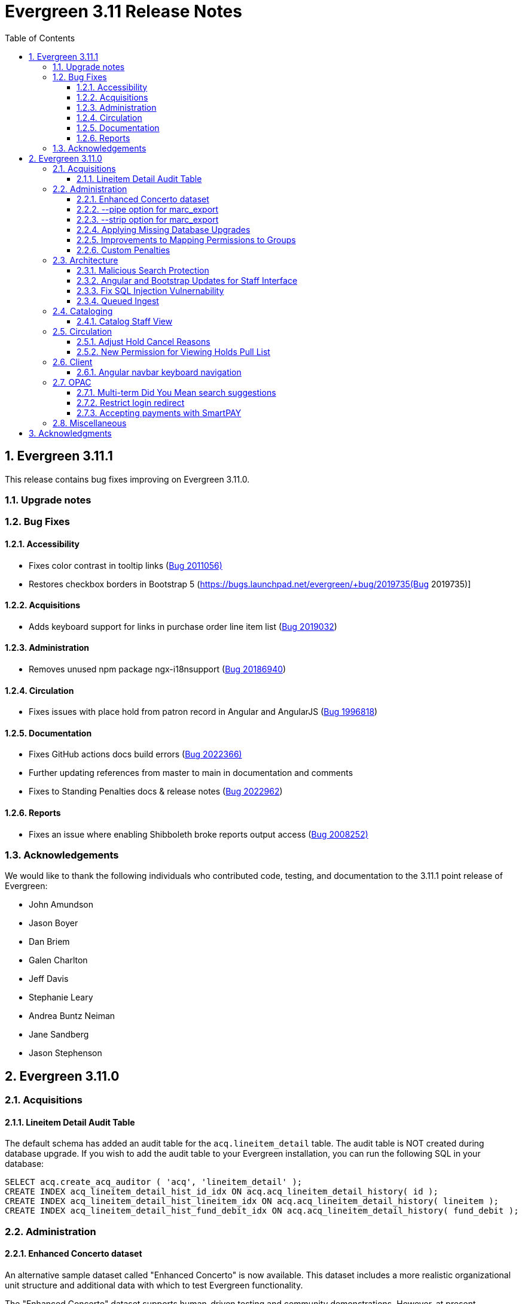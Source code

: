 = Evergreen 3.11 Release Notes =
:toc:
:numbered:
:toclevels: 3

== Evergreen 3.11.1 ==

This release contains bug fixes improving on Evergreen 3.11.0.

=== Upgrade notes ===


=== Bug Fixes ===

==== Accessibility ====

* Fixes color contrast in tooltip links (https://bugs.launchpad.net/evergreen/+bug/2011056[Bug 2011056)]
* Restores checkbox borders in Bootstrap 5 (https://bugs.launchpad.net/evergreen/+bug/2019735(Bug 2019735)]


==== Acquisitions ====

* Adds keyboard support for links in purchase order line item list (https://bugs.launchpad.net/evergreen/+bug/2019032[Bug 2019032]) 

==== Administration ====

* Removes unused npm package ngx-i18nsupport (https://bugs.launchpad.net/evergreen/+bug/2018694[Bug 20186940]) 


==== Circulation ====

* Fixes issues with place hold from patron record in Angular and AngularJS (https://bugs.launchpad.net/evergreen/+bug/1996818[Bug 1996818])

==== Documentation ====

* Fixes GitHub actions docs build errors (https://bugs.launchpad.net/evergreen/+bug/2022366[Bug 2022366)]
* Further updating references from master to main in documentation and comments
* Fixes to Standing Penalties docs & release notes (https://bugs.launchpad.net/evergreen/+bug/2022962[Bug 2022962])


==== Reports ====

* Fixes an issue where enabling Shibboleth broke reports output access (https://bugs.launchpad.net/evergreen/+bug/2008252[Bug 2008252)]


=== Acknowledgements ===

We would like to thank the following individuals who contributed code, testing, and documentation to the 3.11.1 point release of Evergreen:

* John Amundson
* Jason Boyer
* Dan Briem
* Galen Charlton
* Jeff Davis
* Stephanie Leary
* Andrea Buntz Neiman
* Jane Sandberg
* Jason Stephenson




== Evergreen 3.11.0 ==

:leveloffset: +2


= Acquisitions =


== Lineitem Detail Audit Table ==

The default schema has added an audit table for the
`acq.lineitem_detail` table.  The audit table is NOT created during
database upgrade.  If you wish to add the audit table to your
Evergreen installation, you can run the following SQL in your
database:

[source, sql]
----
SELECT acq.create_acq_auditor ( 'acq', 'lineitem_detail' );
CREATE INDEX acq_lineitem_detail_hist_id_idx ON acq.acq_lineitem_detail_history( id );
CREATE INDEX acq_lineitem_detail_hist_lineitem_idx ON acq.acq_lineitem_detail_history( lineitem );
CREATE INDEX acq_lineitem_detail_hist_fund_debit_idx ON acq.acq_lineitem_detail_history( fund_debit );
----



= Administration =


== Enhanced Concerto dataset ==

An alternative sample dataset called "Enhanced Concerto" is now
available. This dataset includes a more realistic organizational
unit structure and additional data with which to test Evergreen
functionality.

The "Enhanced Concerto" dataset supports human-driven testing
and community demonstrations. However, at present, automated
tests, particularly the ones found in `Open-ILS/src/sql/Pg/live_t`
and `Open-ILS/src/perlmods/live_t`, are not guaranteed to pass
with the "Enhanced Concerto" dataset; instead, they remain targeted
to working with the original "Concerto" dataset.

=== Installing the dataset ===

The dataset can be loaded when installing Evergreen by using the
`--load-concerto-enhanced` option of `eg_db_config`. For example:

[source,bash]
----
perl Open-ILS/src/support-scripts/eg_db_config --update-config \
       --service all --create-database --create-schema --create-offline \
       --user <user> --password <password> --hostname <hostname> --port <port> \
       --database <dbname> --admin-user <admin-user> --admin-pass <admin-pass> \
       --load-concerto-enhanced
----

The `--load-concerto-enhanced` switch is mutually exclusive with the
`--load-all-sample` switch to load the full original "Concerto" dataset
and the `--load-concerto` switch to load just the bibs, items, and
authorities from the original "Concerto" dataset.

=== Updating the dataset ===

An experimental script called `make_concerto_from_evergreen_db.pl` is
included to support

* updating the dataset as Evergreen's schema evolves
* incorporating changes to the dataset from a running Evergreen system

The script compares data between different versions of an
Evergreen database depending on how it is invoked. This script has known
bugs and its output *must* be manually reviewed before being committed.


== --pipe option for marc_export ==

Add a --pipe option to marc_export to force reading of record ids from
standard input when one or more of the --library, or
--descendants options are used.  This permits more flexibility when
exporting records with holdings for given libraries or subsets of a
collection.

It is an error to specify the --all or --since  and --pipe options in the same
command line.


[source,sh]
--------
        --pipe

Some examples:

        --pipe --library BR1   [Filter the list of bib ids by those 
                                with BR1 as the Owning Library]

        --pipe --descendants BR1 [Filters the list of bib ids by those 
                                  with BR1 or descendants as the Owning Library]

--------


== --strip option for marc_export ==

The --strip option is used to suppress generation of specified elements
from the marc_export output. The option, which can be specified more than
once, is in one if these forms:

[source,sh]
--------
        --strip <field RE>/<subfield RE>
        --strip /<subfield RE>
        --strip <field RE>

Some examples:

        --strip 856/0   [Delete subfield 0's in fields with tag 856.]

Regular expressions are accepted:

        --strip 8../0   [Delete subfield 0's in fields with tag 800-899.]

If the field is omitted, it is as if you specified "..." for the field RE.

    --strip /0      [Delete subfield 0's in all fields.]
    --strip /[abc]  [Delete subfield a, b or c in all fields.]

If the slash and subfield are omitted, it means to delete the given fields.

    -strip 856     [Delete fields with tag 856]

If the slash is present, but the subfield is omitted, it means "all subfields"

    --strip 856/    [Delete all subfields with tag 856]
--------


== Applying Missing Database Upgrades ==

This patch fixes a situation where an Evergreen database that had
been been upgraded to 3.6.0 at some point in its past using the
3.5.1-3.6.0 DB update script may be missing some DB revisions.

The following bugfixes are affected:

    - https://bugs.launchpad.net/evergreen/+bug/1788260
    - https://bugs.launchpad.net/evergreen/+bug/1908727
    - https://bugs.launchpad.net/evergreen/+bug/1835127
    - https://bugs.launchpad.net/evergreen/+bug/1910891
    - https://bugs.launchpad.net/evergreen/+bug/1882825
    - https://bugs.launchpad.net/evergreen/+bug/1096209


== Improvements to Mapping Permissions to Groups ==

The dialog to add permission mappings to a group in the Permission
Groups administrative interface now allows multiple permissions
to be added in one invocation. This reduces the number of clicks
and keyboard interactions required when adding a large number of
permission mappings.

== Custom Penalties ==

This development creates a set of Library Settings that a staff
member with appropriate permissions can use to set a custom value
for a stock penalty according to the following workflow:

. Create a new penalty in Standing Penalties
. Set the desired penalty threshold in Group Penalty Thresholds
. Use the Library Setting to associate your new penalty with a
   stock system penalty and organizational unit context.

The custom penalty will be automatically applied in place of the
stock penalty at the specified org units, when the patrons'
account meets the penalty criteria.

System penalties that can be overridden:

* PATRON_EXCEEDS_FINES
* PATRON_EXCEEDS_OVERDUE_COUNT
* PATRON_EXCEEDS_CHECKOUT_COUNT
* PATRON_EXCEEDS_LOST_COUNT
* PATRON_EXCEEDS_LONGOVERDUE_COUNT
* PATRON_EXCEEDS_COLLECTIONS_WARNING
* PATRON_IN_COLLECTIONS


= Architecture =


== Malicious Search Protection ==

Evergreen sometimes sees some "novel" query strings in the wild that
cause the search backend to time out or worse.  These are sometimes
malicious and sometimes accidental, but the effect on users is the
same.

The changes here improve query compilation in several respects in order
to reduce the chances of an overly complex query causing problems for
the search subsystem.

More work is done up front to simplify and combine parts of the
resulting SQL, allowing more work to be done closer to the data.
This change allows Evergreen to handle many more tested or chained
boolean expressions, and negated terms are now handled directly in
line with other adjacent terms. Phrases (exact matches) are now
searched for using Postgres' adjacency tsearch operator.

All of these changes work together to improve performance by getting
more search work done in fewer database operations while protecting
against certain query constructs that have caused problems in the
past.



== Angular and Bootstrap Updates for Staff Interface ==

The Angular staff interface now uses Angular 15 and Bootstrap 5. This
introduces various changes to how the staff interface styling is
done; developers should take note.


== Fix SQL Injection Vulnernability ==

An SQL injection vulnernability related to the implementation of
search term highlights is now closed.


== Queued Ingest ==

This feature allows for the separation of bib and authority record
updates and the search (and other) indexing that occurs when a record is
modified in some way. Prior to this feature, bib and authority records
would be indexed immediately upon an update.

While individual record ingest has not become a problem with regard to
system performance or interface usability, there exist several batch
operations which aggregate many inserts or updates and whose aggregate
ingest time cost can be significant.  These include, but are not
limited to, reingest caused by authority control propagation, reingest
required by the addition or modification of indexing configuration,
cataloging and acquisitions record import and overlay from the staff
interface, and upgrade-time reingest required by structural changes
to the underlying indexing and search system.

=== New Utility ===

When Queued Ingest is enabled, a new control script, `ingest_ctl`, is
available to perform several functions:

* Run in the background to process the queues of indexing requests
* Display statistics of queued ingest activity
* Specify that a set of records should be reindexed.

Here are some examples of how it is used:

[source,bash]
------------------------------------------------------------------------------------
# Enqueue records 1-500000 for reingest later, just one worker for the queue
/openils/bin/ingest_ctl --queue-threads 1
    --queue-type biblio
    --queue-run-at tomorrow
    --queue-owner admin
    --queue-name "slowly updating records due to new RDA attributes"
    --start-id 1 --end-id 500000

# Start the background worker
/openils/bin/ingest_ctl --coordinator --max-child 20

# Stop the background worker
/openils/bin/ingest_ctl --coordinator --stop

# Process whatever you can Right Now
/openils/bin/ingest_ctl --max-child 20

# Process a single queue Right Now
/openils/bin/ingest_ctl --queue 1234 --max-child 20

# Stats on Queued Ingest processing so far today
/openils/bin/ingest_ctl --stats --since today --totals-only
------------------------------------------------------------------------------------

This script also requires the following switches (or environment
variables) in order to connect to the database:

* `--db_user` (or environment variable `PGUSER`)
* `--db` (or environment variable `PGDATABASE`)
* `--dbpw` (or environment variable `PGPASSWORD`)
* `--db_port` (or environment variable `PGPORT`)

=== New Settings ===

This feature adds several new global flags:


|===
| Global Flag | Enabled

| Queued Ingest: Abort transaction on ingest error rather than simply logging an error | no
| Queued Ingest: Queue all bib record updates on authority change propagation, even if bib queuing is not generally enabled | no
| Queued Ingest: Use Queued Ingest for bib record ingest on insert and undelete | no
| Queued Ingest: Use Queued Ingest for authority record ingest on insert and undelete | no
| Queued Ingest: Use Queued Ingest for bib record ingest on update | no
| Queued Ingest: Use Queued Ingest for authority record ingest on update | no
| Queued Ingest: Use Queued Ingest for bib record ingest on delete | no
| Queued Ingest: Use Queued Ingest for authority record ingest on delete | no
| Queued Ingest: Maximum number of database workers allowed for queued ingest processes | yes; default value 20
| Queued Ingest: Use Queued Ingest for all bib record ingest | no
| Queued Ingest: Use Queued Ingest for all bib and authority record ingest | no
| Queued Ingest: Do NOT use Queued Ingest when creating a new bib, or undeleting a bib, via the MARC editor | yes
| Queued Ingest: Use Queued Ingest for all authority record ingest | no
| Queued Ingest: Do NOT Use Queued Ingest when editing bib records via the MARC Editor | yes
|===

This feature does not add any new library settings or permissions.

=== Upgrade Notes ===

Queued Ingest is not automatically turned on upon upgrade. to enable it,
at minimum the following actions should be taken:

* Enable at least the "Use Queued Ingest for all bib and authority record
  ingest" global flag
* Ensure that `ingest_ctl` is running with the `--coordinator` flag.



= Cataloging =


== Catalog Staff View ==

Adds a Staff View tab to the record details page in the staff catalog.
In addition to showing various fields from the bib record, it also shows
a count of hold requests and a break-down of available items versus
total items, and it shows a breakdown of similar records by formats and
language editions, based on the associated metarecord.




= Circulation =


== Adjust Hold Cancel Reasons ==

The dialog to confirm canceling a hold in the staff interface
now lists only hold cancel reasons that can be manually applied,
excluding the ones that can only be automatically applied.

In addition, two more hold cancel reasons are added:

 * Patron via email
 * Patron via SMS


== New Permission for Viewing Holds Pull List ==

Access to the holds pull list is now restricted to users with the
VIEW_HOLD_PULL_LIST permission.  By default, this new permission is granted to
all users with the VIEW_HOLDS permission.




= Client =


== Angular navbar keyboard navigation ==

Adds basic keyboard navigation support to the Angular web client navbar as follows:

* Use the Tab key to move between the top-level menu items.
* Press Enter, Space, or the down arrow on a top-level item to open its submenu. Pressing Esc will close it.
* Shift-tab from the first submenu item back to the top level, and use Enter or Space to toggle the button again and close the submenu.
* Within the submenu, use either Tab and shift-Tab to move up and down, or the up/down arrow keys.



= OPAC =


== Multi-term Did You Mean search suggestions ==

Expanding on the previous single-class, single-term search suggestion
development, this feature provides suggestions for single-class searches
with multiple terms.

 * The Library Settings that were previously used to control the global
behavior of search suggestions have been moved to search class
configuration fields.  This was done because the data in each search
class benefits from different setting values. If the Library Settings
had been set, they will be used to update the corresponding search
class configuration fields. Regardless, Evergreen administrators are
recommended to review the settings.

 * If a patron's search matches a variant or non-preferred heading from
an authority record, if the main heading of that authority is linked
to at least bibliographic record, the system will provide that main
heading as a suggestion as well, along with spelling-corrected suggestions.

 * Quoted phrases in user input require strict term order and adjacency
for the phrase portion of the suggestion generated for the phrase(s),
whereas unquoted input (or the portion that is not quoted) does not.

=== MARC Search/Facet Class field additions ===

 * variant_authority_suggestion   Whether this class should attempt variant authority suggestions based on search-class/browse-axis mapping
 * symspell_transfer_case         Whether suggestions should retain user-supplied letter case
 * symspell_skip_correct          Only supply suggestions to misspelled words
 * symspell_suggestion_verbosity  Setting that controls the amount of effort, and therefore time, spent on suggestion generation
 * max_phrase_edit_distance       Maximum average per-word edit distance when evaluating suggestions
 * suggestion_word_option_count   Maximum alternate suggestions per word
 * max_suggestions                Maximum suggstions to present
 * low_result_threshold           Maximum hit count beyond which suggestions are not provided
 * min_suggestion_use_threshold   Minimum number of times a suggestion must exist in the corpus
 * pg_trgm_weight                 Weight of the trigram similarity metric; 0 avoids calculation costs
 * soundex_weight                 Weight of the soundex similarity metric; 0 avoids calculation costs
 * keyboard_distance_weight       Weight of the keyboard distance similarity metric; 0 avoids calculation costs

=== Upgrade ===

If the databse has authority records that are linked to bilbiographic
records, a reingest of the search suggestion dictionary is recommended.

Instructions for performing that reingest are included in the database
update scripts and will be output to the log when those scripts are
run.


== Restrict login redirect ==

As a security best-practice, Evergreen should not allow arbitrary
redirection on successful login, but instead limit redirection to
local links or configured domains and schemes.

This feature is controlled by a new global flag called *opac.login_redirect_domains*
which must contain a comma-separated list of domains.  All hostnames
under each domain is allowed for redirect, and the scheme of the
redirect URL must be one of http, https, ftp, or ftps.



== Accepting payments with SmartPAY ==
SmartPAY is a payment processing service that lets
sites take credit card payments without payment card information ever
touching the sites' own servers.

=== Library Settings ===
The following settings need to be set at the appropriate org level for
sites wanting to use SmartPAY.

 * "Allow Credit Card Payments" (should be 'true')

   credit.payments.allow

 * "Enable SmartPAY payments" (should be 'true')

   credit.processor.smartpay.enabled

 * "SmartPAY location ID" (value provided by Comprise)

   credit.processor.smartpay.location_id

 * "SmartPAY customer ID" (value provided by Comprise)

   credit.processor.smartpay.customer_id

 * "SmartPAY login name" (value provided by Comprise)

   credit.processor.smartpay.login

 * "SmartPAY password" (value provided by Comprise)

   credit.processor.smartpay.password

 * "SmartPAY API key" (value provided by Comprise)

   credit.processor.smartpay.api_key

 * "SmartPAY server name" (value provided by Comprise)

   credit.processor.smartpay.server

 * "SmartPAY server port" (value provided by Comprise)

   credit.processor.smartpay.port

 * "Name default credit processor" (should be 'SmartPAY')

   credit.processor.default



= Miscellaneous =

* Add patron home library code as a column to the View Holds grid in the staff catalog record details page (LP#1991726)
* Include template ID in the template table in the Reporter (LP#1998386)
* Remove the `pub` flag from the `biblio.record_note` table (LP#1978978)
* Add the publication date to the Staff Catalog's Shelf Browse (LP#1999432)
* Resolve search performance degradation with PostgreSQL version 12 and up (LP#1999274)
* Improved styling of paid line items in acquisitions screens (LP#1999270)
* Improved styling of the keyboard shortcut info modal (LP#1999955)
* (Developer) Add Emacs mode to `fm_IDL.xml` (LP#1914625)
* `autogen.sh` can now accept a `-c` switch to specify the location of `opensrf_core.xml`. This is useful for certain multi-tenant setups of Evergreen. (LP#2003707)
* Better organization of acquisitions line item alert fields (LP#2002977)
* Prevent templates from applying or changing magical status in angular holdings editor (LP#1999401)
* Prevent directly editing the shelving location deleted field in the Shelving Locations Editor (LP#2002435)
* The "Strict Barcode" checkbox is now closer to the barcode input on the Check Out, Check In, and Renew Items pages (LP#1990968)
* LP1929593 UPDATE_COPY_BARCODE permission

    ** This adds the permission UPDATE_COPY_BARCODE and a new API call,

      open-ils.cat.update_copy_barcode

    ** which explicitly tests for both UPDATE_COPY_BARCODE and UPDATE_COPY,
    with either being sufficient for allowing a barcode change.  Existing
    Replace Barcode UI's in both Angular and AngularJS have been modified
    to use this API call instead of the pcrud service.  One side-effect of
    this has been better surfacing of errors, as errors in pcrud were
    uncaught and bypassing the normal error handling.  This addresses
    LP1951469.

    ** The upgrade script gives any permission groups that already have the
    UPDATE_COPY permission the new UPDATE_COPY_BARCODE permission at the
    same depth, though it's technically not needed.
* Patron and staff login forms now include a button to reveal the password input. (LP#1977554)
* Adds new Local Administration entries for Item Statistical Categories Editor and Patron Statistical Categories Editor, which are angularized interfaces.
* Tweaks eg-grids to underline hyperlinks within cells.  This potentially affects multiple interfaces.
* eg-org-family-select now supports persistKey
* LP1965446 Option to Disable Title-Level Holds on Bib Records with Parts

    ** This feature adds one global flag and one library setting, respectively:

        *** circ.holds.api_require_monographic_part_when_present
          Holds: Require Monographic Part When Present for hold check.
        *** circ.holds.ui_require_monographic_part_when_present
          Require Monographic Part when Present

    ** Normally the selection of a monographic part during hold placement is optional if there is at least one copy
    on the bib without a monographic part.  A true value for this setting for any involved owning library for the
    bib or for the global flag will require part selection even under this condition.  This essentially removes
    the All/Any Parts option from the part selection drop-down, for both versions of the public catalog (TPAC and
    BOOPAC), and for the Angular staff catalog interface. It should be noted that if the library setting is set
    below the consortium level, Title level holds may be allowed for some libraries and not others.

    ** At the API level, we consider just the global flag and will throw a TITLE_HOLD_WHEN_MONOGRAPHIC_PART_REQUIRED
    event for a title hold request when there are items with monographic parts on the bib.  It is possible for
    the library settings and the global flag to differ, but the global flag will catch every instance of hold
    placement including those by third party callers, SIP, etc.
* Links the lineitem id link in Acquisitions search results to the lineitem detail page rather than the purchase order. (LP#2003946)

:leveloffset: 0


== Acknowledgments ==
The Evergreen project would like to acknowledge the following
organizations that commissioned developments in this release of
Evergreen:

* CW MARS
* Evergreen Community Development Initiative
* Evergreen Indiana
* King County Library System
* Pennsylvania Integrated Library System
* Westchester Library System

We would also like to thank the following individuals who contributed
code, translations, documentations patches and tests to this release of
Evergreen:

* John Amundson
* Scott Angel
* Jason Boyer
* Dan Briem
* Andrea Buntz Neiman
* Eva Cerninakova
* Galen Charlton
* Garry Collum
* Elizabeth Davis
* Jeff Davis
* Britta Dorsey
* Bill Erickson
* Jason Etheridge
* Ruth Frasur
* Jeff Godin
* Blake Graham-Henderson
* Rogan Hamby
* Elaine Hardy
* Stephanie Leary
* Clayton Liddell
* Shula Link
* Tiffany Little
* Mary Llewellyn
* Debbie Luchenbill
* Llewellyn Marshall
* Terran McCanna
* Chrystal Messam
* Gina Monti
* Christine Morgan
* Michele Morgan
* Susan Morrison
* Susasn Morrison
* Dan Pearl
* Jennifer Pringle
* Mike Risher
* Mike Rylander
* Jane Sandberg
* Chris Sharp
* Ben Shum
* Jason Stephenson
* Josh Stompro
* Elizabeth Thomsen
* Jennifer Weston
* Beth Willis
* Carol Witt
* Adam Woolford
* Jessica Woolford

We also thank the following organizations whose employees contributed
patches:

* BC Libraries Coop
* Bibliomation
* Catalyte
* CW MARS
* Equinox Open Library Initiative
* Evergreen Indiana
* Georgia Public Library Service
* Kenton County Library
* King County Library System
* Lake Agassiz Regional Library
* LibraryMarket
* Linn Benton Community College
* MOBIUS
* NC Cardinal
* NOBLE
* Princeton University
* Sigio
* Westchester Library System

We regret any omissions.  If a contributor has been inadvertently
missed, please open a bug at http://bugs.launchpad.net/evergreen/
with a correction.

